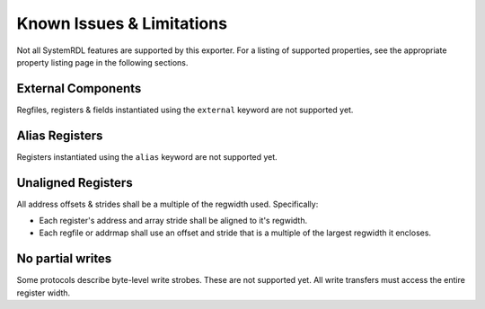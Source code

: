 Known Issues & Limitations
==========================

Not all SystemRDL features are supported by this exporter. For a listing of
supported properties, see the appropriate property listing page in the following
sections.


External Components
-------------------
Regfiles, registers & fields instantiated using the ``external`` keyword are not supported yet.


Alias Registers
---------------
Registers instantiated using the ``alias`` keyword are not supported yet.


Unaligned Registers
-------------------
All address offsets & strides shall be a multiple of the regwidth used. Specifically:

* Each register's address and array stride shall be aligned to it's regwidth.
* Each regfile or addrmap shall use an offset and stride that is a multiple of the largest regwidth it encloses.


No partial writes
-----------------

Some protocols describe byte-level write strobes. These are not supported yet.
All write transfers must access the entire register width.
